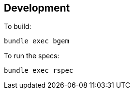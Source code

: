 == Development

To build:

[source,bash]
----
bundle exec bgem
----

To run the specs:

[source,bash]
----
bundle exec rspec
----
